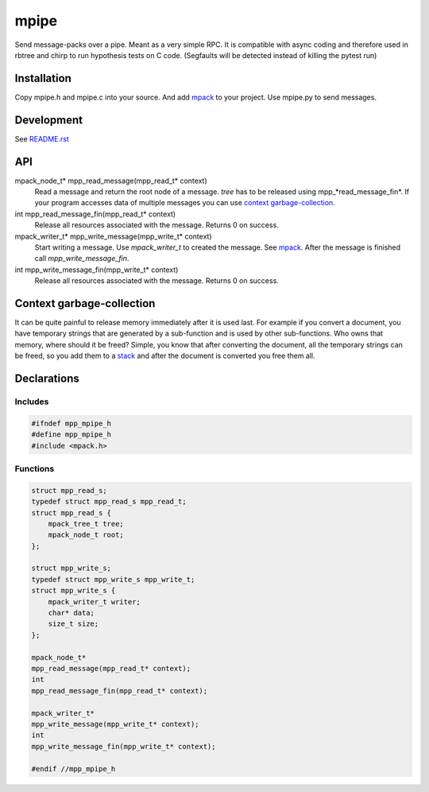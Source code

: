 =====
mpipe
=====

Send message-packs over a pipe. Meant as a very simple RPC. It is compatible
with async coding and therefore used in rbtree and chirp to run hypothesis
tests on C code. (Segfaults will be detected instead of killing the pytest
run)

Installation
============

Copy mpipe.h and mpipe.c into your source. And add mpack_ to your project.
Use mpipe.py to send messages.


Development
===========

See `README.rst`_

.. _`README.rst`: https://github.com/ganwell/rbtree

API
===

mpack_node_t* mpp_read_message(mpp_read_t* context)
  Read a message and return the root node of a message. *tree* has to be
  released using mpp_*read_message_fin*. If your program accesses data of
  multiple messages you can use `context garbage-collection`_.

int mpp_read_message_fin(mpp_read_t* context)
  Release all resources associated with the message. Returns 0 on success.

mpack_writer_t* mpp_write_message(mpp_write_t* context)
  Start writing a message. Use *mpack_writer_t* to created the message. See
  mpack_. After the message is finished call *mpp_write_message_fin*.

int mpp_write_message_fin(mpp_write_t* context)
  Release all resources associated with the message. Returns 0 on success.

.. _mpack: https://github.com/ludocode/mpack

Context garbage-collection
==========================

.. _`context garbage-collection`:

It can be quite painful to release memory immediately after it is used last.
For example if you convert a document, you have temporary strings that are
generated by a sub-function and is used by other sub-functions. Who owns
that memory, where should it be freed? Simple, you know that after
converting the document, all the temporary strings can be freed, so you add
them to a stack_ and after the document is converted you free them all.

.. _stack: https://github.com/ganwell/rbtree/blob/master/qs.rst

Declarations
============

Includes
--------

.. code-block:: cpp

   #ifndef mpp_mpipe_h
   #define mpp_mpipe_h
   #include <mpack.h>
   
Functions
---------

.. code-block:: cpp

   
   struct mpp_read_s;
   typedef struct mpp_read_s mpp_read_t;
   struct mpp_read_s {
       mpack_tree_t tree;
       mpack_node_t root;
   };
   
   struct mpp_write_s;
   typedef struct mpp_write_s mpp_write_t;
   struct mpp_write_s {
       mpack_writer_t writer;
       char* data;
       size_t size;
   };
   
   mpack_node_t*
   mpp_read_message(mpp_read_t* context);
   int
   mpp_read_message_fin(mpp_read_t* context);
   
   mpack_writer_t*
   mpp_write_message(mpp_write_t* context);
   int
   mpp_write_message_fin(mpp_write_t* context);
   
   #endif //mpp_mpipe_h
